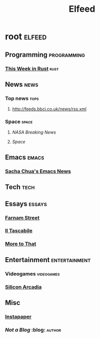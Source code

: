 #+title: Elfeed
* root :elfeed:
** Programming :programming:
*** [[https://this-week-in-rust.org/rss.xml][This Week in Rust]] :rust:
** News :news:
*** Top news :tops:
**** http://feeds.bbci.co.uk/news/rss.xml
*** Space :space:
**** [[ https://www.nasa.gov/rss/dyn/breaking_news.rss ][NASA Breaking News]]
**** [[ http://www.space.com/syn/space.xml][Space]]
** Emacs :emacs:
*** [[http://sachachua.com/blog/category/emacs/feed/][Sacha Chua's Emacs News]]
** Tech :tech:
** Essays :essays:
*** [[https://fs.blog/rss][Farnam Street]]
*** [[http://www.iltascabile.com/feed/][Il Tascabile]]
*** [[https://moretothat.com/feed/][More to That]]
** Entertainment :entertainment:
*** Videogames :videogames:
*** [[https://siliconarcadia.substack.com/feed/][Silicon Arcadia]]
** Misc
*** [[https://www.instapaper.com/starred/rss/9865091/Ye434aL2sqjyWRisRHIu6sveX0][Instapaper]]
*** [[ http://georgerrmartin.com/notablog/feed/ ][Not a Blog]] :blog::author:
